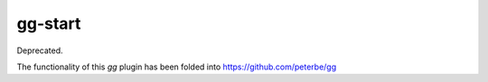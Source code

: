 ========
gg-start
========

Deprecated.

The functionality of this `gg` plugin has been folded into
https://github.com/peterbe/gg
